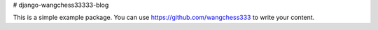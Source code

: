 # django-wangchess33333-blog

This is a simple example package. You can use
https://github.com/wangchess333
to write your content.